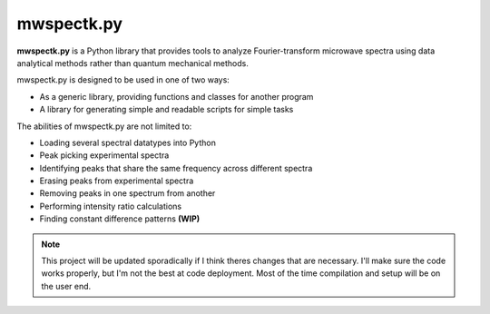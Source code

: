 mwspectk.py
===================================

**mwspectk.py** is a Python library that provides tools to analyze
Fourier-transform microwave spectra using data analytical methods
rather than quantum mechanical methods.

| mwspectk.py is designed to be used in one of two ways:
* As a generic library, providing functions and classes for another program
* A library for generating simple and readable scripts for simple tasks

| The abilities of mwspectk.py are not limited to:
* Loading several spectral datatypes into Python
* Peak picking experimental spectra
* Identifying peaks that share the same frequency across different spectra
* Erasing peaks from experimental spectra
* Removing peaks in one spectrum from another
* Performing intensity ratio calculations
* Finding constant difference patterns **(WIP)**

.. note::
    This project will be updated sporadically if I think theres changes
    that are necessary. I'll make sure the code works properly, but I'm
    not the best at code deployment. Most of the time compilation and
    setup will be on the user end.